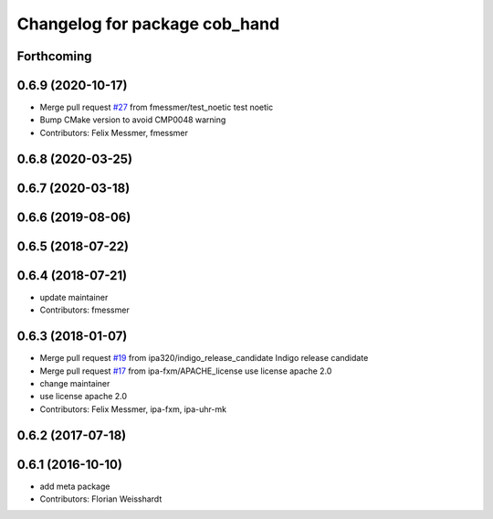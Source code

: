 ^^^^^^^^^^^^^^^^^^^^^^^^^^^^^^
Changelog for package cob_hand
^^^^^^^^^^^^^^^^^^^^^^^^^^^^^^

Forthcoming
-----------

0.6.9 (2020-10-17)
------------------
* Merge pull request `#27 <https://github.com/ipa320/cob_hand/issues/27>`_ from fmessmer/test_noetic
  test noetic
* Bump CMake version to avoid CMP0048 warning
* Contributors: Felix Messmer, fmessmer

0.6.8 (2020-03-25)
------------------

0.6.7 (2020-03-18)
------------------

0.6.6 (2019-08-06)
------------------

0.6.5 (2018-07-22)
------------------

0.6.4 (2018-07-21)
------------------
* update maintainer
* Contributors: fmessmer

0.6.3 (2018-01-07)
------------------
* Merge pull request `#19 <https://github.com/ipa320/cob_hand/issues/19>`_ from ipa320/indigo_release_candidate
  Indigo release candidate
* Merge pull request `#17 <https://github.com/ipa320/cob_hand/issues/17>`_ from ipa-fxm/APACHE_license
  use license apache 2.0
* change maintainer
* use license apache 2.0
* Contributors: Felix Messmer, ipa-fxm, ipa-uhr-mk

0.6.2 (2017-07-18)
------------------

0.6.1 (2016-10-10)
------------------
* add meta package
* Contributors: Florian Weisshardt
